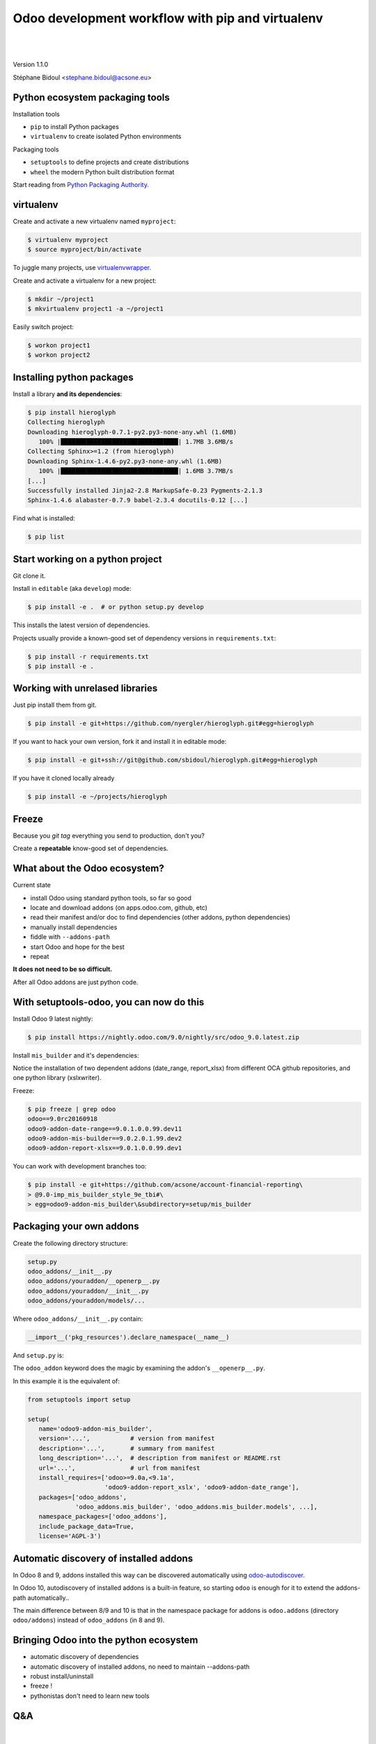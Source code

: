 
.. setuptools-odoo slides file, created by
   hieroglyph-quickstart on Sun Sep 18 10:39:57 2016.

.. |acsone_logo| image:: _static/logo.png
   :height: 100px
   :target: http://acsone.eu/

.. |oca_logo| image:: _static/oca.png
   :height: 100px
   :target: http://odoo-community.org/

.. |nbsp| unicode:: 0xa0

=================================================
Odoo development workflow with pip and virtualenv
=================================================

|acsone_logo| |nbsp| |nbsp| |nbsp| |nbsp| |nbsp| |oca_logo|

|

Version 1.1.0

Stéphane Bidoul <stephane.bidoul@acsone.eu>


Python ecosystem packaging tools
================================

.. rst-class:: build-item-1

Installation tools

.. rst-class:: build-item-1

- ``pip`` to install Python packages
- ``virtualenv`` to create isolated Python environments

.. rst-class:: build-item-2

Packaging tools

.. rst-class:: build-item-2

- ``setuptools`` to define projects and create distributions
- ``wheel`` the modern Python built distribution format

.. rst-class:: build-item-3

Start reading from `Python Packaging Authority <http://pypa.io/>`_.

virtualenv
==========

.. rst-class:: build-item-1

Create and activate a new virtualenv named ``myproject``:

.. rst-class:: build-item-1

.. code-block:: console

   $ virtualenv myproject
   $ source myproject/bin/activate

.. rst-class:: build-item-2

To juggle many projects, use `virtualenvwrapper <https://virtualenvwrapper.readthedocs.io/en/latest/>`_.

.. rst-class:: build-item-2

Create and activate a virtualenv for a new project:

.. rst-class:: build-item-2

.. code-block:: console

   $ mkdir ~/project1
   $ mkvirtualenv project1 -a ~/project1

.. rst-class:: build-item-2

Easily switch project:

.. rst-class:: build-item-2

.. code-block:: console

   $ workon project1
   $ workon project2

Installing python packages
==========================

Install a library **and its dependencies**:

.. code-block:: console

   $ pip install hieroglyph
   Collecting hieroglyph
   Downloading hieroglyph-0.7.1-py2.py3-none-any.whl (1.6MB)
      100% |████████████████████████████████| 1.7MB 3.6MB/s 
   Collecting Sphinx>=1.2 (from hieroglyph)
   Downloading Sphinx-1.4.6-py2.py3-none-any.whl (1.6MB)
      100% |████████████████████████████████| 1.6MB 3.7MB/s 
   [...]
   Successfully installed Jinja2-2.8 MarkupSafe-0.23 Pygments-2.1.3 
   Sphinx-1.4.6 alabaster-0.7.9 babel-2.3.4 docutils-0.12 [...]

Find what is installed:

.. code-block:: console
   
   $ pip list

.. nextslide::
   :increment:

Start working on a python project
=================================

Git clone it.

Install in ``editable`` (aka ``develop``) mode:

.. code-block:: console

   $ pip install -e .  # or python setup.py develop

This installs the latest version of dependencies.

Projects usually provide a known-good set of dependency versions in ``requirements.txt``:

.. code-block:: console

   $ pip install -r requirements.txt
   $ pip install -e .

Working with unrelased libraries
================================

Just pip install them from git.

.. code-block:: console

   $ pip install -e git+https://github.com/nyergler/hieroglyph.git#egg=hieroglyph

If you want to hack your own version, fork it and install it in editable mode:

.. code-block:: console

   $ pip install -e git+ssh://git@github.com/sbidoul/hieroglyph.git#egg=hieroglyph

If you have it cloned locally already

.. code-block:: console

   $ pip install -e ~/projects/hieroglyph

Freeze
======

Because you `git tag` everything you send to production, don't you?

Create a **repeatable** know-good set of dependencies.

.. code-block:: console
   :emphasize-lines: 6,6

   $ pip freeze > requirements.txt
   $ cat requirements.txt
   alabaster==0.7.9
   Babel==2.3.4
   docutils==0.12
   -e git+https://github.com/nyergler/hieroglyph.git@800323dea#egg=hieroglyph
   Pygments==2.1.3
   Sphinx==1.4.6
   [...]

What about the Odoo ecosystem?
==============================

.. rst-class:: build-item-1

Current state

.. rst-class:: build-item-1

- install Odoo using standard python tools, so far so good
- locate and download addons (on apps.odoo.com, github, etc)
- read their manifest and/or doc to find dependencies 
  (other addons, python dependencies)
- manually install dependencies
- fiddle with ``--addons-path``
- start Odoo and hope for the best
- repeat

.. rst-class:: build-item-2

**It does not need to be so difficult.**

.. rst-class:: build-item-2

After all Odoo addons are just python code.

With setuptools-odoo, you can now do this
=========================================

Install Odoo 9 latest nightly:

.. code-block:: console

   $ pip install https://nightly.odoo.com/9.0/nightly/src/odoo_9.0.latest.zip

Install ``mis_builder`` and it's dependencies:

.. code-block:: console
   :emphasize-lines: 1,1

   $ pip install odoo9-addon-mis_builder -f https://wheelhouse.acsone.eu/oca
   Installing collected packages: 
     odoo9-addon-mis-builder,
     odoo9-addon-date-range, odoo9-addon-report-xlsx, 
     xlsxwriter 

Notice the installation of two dependent addons (date_range, report_xlsx) 
from different OCA github repositories, and one python library (xslxwriter).

.. nextslide::
   :increment:

Freeze:

.. code-block:: console

   $ pip freeze | grep odoo
   odoo==9.0rc20160918
   odoo9-addon-date-range==9.0.1.0.0.99.dev11
   odoo9-addon-mis-builder==9.0.2.0.1.99.dev2
   odoo9-addon-report-xlsx==9.0.1.0.0.99.dev1

You can work with development branches too:

.. code-block:: console

   $ pip install -e git+https://github.com/acsone/account-financial-reporting\
   > @9.0-imp_mis_builder_style_9e_tbi#\
   > egg=odoo9-addon-mis_builder\&subdirectory=setup/mis_builder

Packaging your own addons
=========================

Create the following directory structure:

.. code::

   setup.py
   odoo_addons/__init__.py
   odoo_addons/youraddon/__openerp__.py
   odoo_addons/youraddon/__init__.py
   odoo_addons/youraddon/models/...

Where ``odoo_addons/__init__.py`` contain:

.. code-block:: python

   __import__('pkg_resources').declare_namespace(__name__)

.. nextslide::
   :increment:

And ``setup.py`` is:

.. code-block:: python
   :emphasize-lines: 4,5

   from setuptools import setup

   setup(
     setup_requires=['setuptools-odoo']
     odoo_addon=True,
   )

The ``odoo_addon`` keyword does the magic by examining the 
addon's ``__openerp__.py``.

.. nextslide::
   :increment:

In this example it is the equivalent of:

.. code-block:: python

   from setuptools import setup

   setup(
      name='odoo9-addon-mis_builder',
      version='...',           # version from manifest
      description='...',       # summary from manifest
      long_description='...',  # description from manifest or README.rst
      url='...',               # url from manifest
      install_requires=['odoo>=9.0a,<9.1a',
                        'odoo9-addon-report_xslx', 'odoo9-addon-date_range'],
      packages=['odoo_addons',
                'odoo_addons.mis_builder', 'odoo_addons.mis_builder.models', ...],
      namespace_packages=['odoo_addons'],
      include_package_data=True,
      license='AGPL-3')

Automatic discovery of installed addons
=======================================

In Odoo 8 and 9, addons installed this way can be
discovered automatically using 
`odoo-autodiscover <https://pypi.python.org/pypi/odoo-autodiscover>`_.

In Odoo 10, autodiscovery of installed addons is a
built-in feature, so starting ``odoo`` is enough for it
to extend the addons-path automatically..

The main difference between 8/9 and 10 is that in the
namespace package for addons is ``odoo.addons`` (directory ``odoo/addons``)
instead of ``odoo_addons`` (in 8 and 9).

Bringing Odoo into the python ecosystem
=======================================

- automatic discovery of dependencies
- automatic discovery of installed addons, no need to maintain --addons-path
- robust install/uninstall
- freeze !
- pythonistas don't need to learn new tools

.. rst-class:: content-auto-fadein

Q&A
===

|

|

|

|

.. rst-class:: centered large-text

Thank You

|

|

.. rst-class:: centered

| @sbidoul
| stephane.bidoul@acsone.eu
| https://acsone.eu/
| https://wheelhouse.odoo-community.org/
